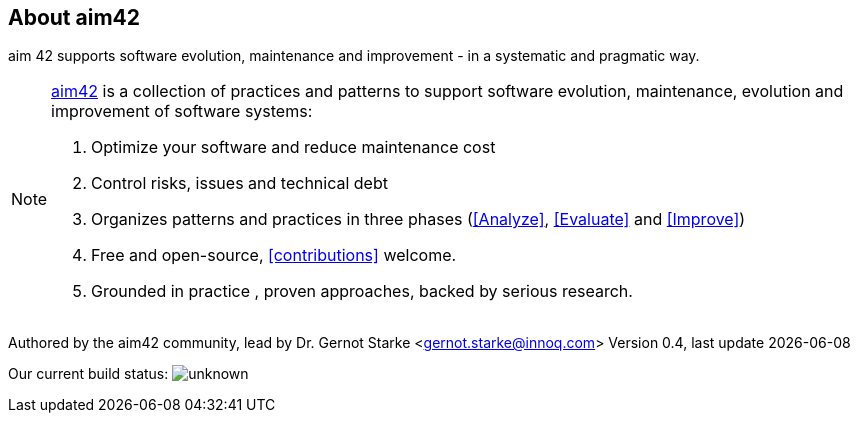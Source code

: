 :numbered!:

== About aim42

[role="lead"]
aim 42 supports software evolution, maintenance and improvement - in a systematic and pragmatic way.



[NOTE]
--
http://aim42.org[aim42] is a collection of practices and patterns to support software evolution, maintenance, evolution and improvement of software systems:

. Optimize your software and reduce maintenance cost
. Control risks, issues and technical debt
. Organizes patterns and practices in three phases (<<Analyze>>, <<Evaluate>> and <<Improve>>)
. Free and open-source, <<contributions>> welcome.
. Grounded in practice , proven approaches, backed by serious research.
--

Authored by the aim42 community, lead by Dr. Gernot Starke <gernot.starke@innoq.com>
Version 0.4, last update {docdate}


Our current build status: image:https://travis-ci.org/aim42/aim42.png?branch=master[unknown]
